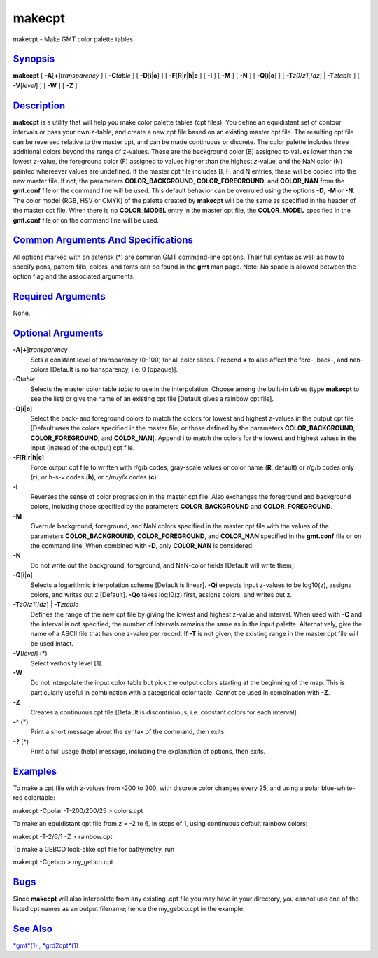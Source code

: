 *******
makecpt
*******


makecpt - Make GMT color palette tables

`Synopsis <#toc1>`_
-------------------

**makecpt** [ **-A**\ [**+**\ ]\ *transparency* ] [ **-C**\ *table* ] [
**-D**\ [**i**\ \|\ **o**] ] [
**-F**\ [**R**\ \|\ **r**\ \|\ **h**\ \|\ **c** ] [ **-I** ] [ **-M** ]
[ **-N** ] [ **-Q**\ [**i**\ \|\ **o**] ] [ **-T**\ *z0*/*z1*\ [/*dz*]
\| **-T**\ *ztable* ] [ **-V**\ [*level*\ ] ] [ **-W** ] [ **-Z** ]

`Description <#toc2>`_
----------------------

**makecpt** is a utility that will help you make color palette tables
(cpt files). You define an equidistant set of contour intervals or pass
your own z-table, and create a new cpt file based on an existing master
cpt file. The resulting cpt file can be reversed relative to the master
cpt, and can be made continuous or discrete.
The color palette includes three additional colors beyond the range of
z-values. These are the background color (B) assigned to values lower
than the lowest *z*-value, the foreground color (F) assigned to values
higher than the highest *z*-value, and the NaN color (N) painted
whereever values are undefined.
If the master cpt file includes B, F, and N entries, these will be
copied into the new master file. If not, the parameters
**COLOR\_BACKGROUND**, **COLOR\_FOREGROUND**, and **COLOR\_NAN** from
the **gmt.conf** file or the command line will be used. This default
behavior can be overruled using the options **-D**, **-M** or **-N**.
The color model (RGB, HSV or CMYK) of the palette created by
**makecpt** will be the same as specified in the header of the master
cpt file. When there is no **COLOR\_MODEL** entry in the master cpt
file, the **COLOR\_MODEL** specified in the **gmt.conf** file or on the
command line will be used.

`Common Arguments And Specifications <#toc3>`_
----------------------------------------------

All options marked with an asterisk (\*) are common GMT command-line
options. Their full syntax as well as how to specify pens, pattern
fills, colors, and fonts can be found in the **gmt** man page. Note: No
space is allowed between the option flag and the associated arguments.

`Required Arguments <#toc4>`_
-----------------------------

None.

`Optional Arguments <#toc5>`_
-----------------------------

**-A**\ [**+**\ ]\ *transparency*
    Sets a constant level of transparency (0-100) for all color slices.
    Prepend **+** to also affect the fore-, back-, and nan-colors
    [Default is no transparency, i.e. 0 (opaque)].
**-C**\ *table*
    Selects the master color table *table* to use in the interpolation.
    Choose among the built-in tables (type **makecpt** to see the list)
    or give the name of an existing cpt file [Default gives a rainbow
    cpt file].
**-D**\ [**i**\ \|\ **o**]
    Select the back- and foreground colors to match the colors for
    lowest and highest *z*-values in the output cpt file [Default uses
    the colors specified in the master file, or those defined by the
    parameters **COLOR\_BACKGROUND**, **COLOR\_FOREGROUND**, and
    **COLOR\_NAN**]. Append **i** to match the colors for the lowest and
    highest values in the input (instead of the output) cpt file.
**-F**\ [**R**\ \|\ **r**\ \|\ **h**\ \|\ **c**]
    Force output cpt file to written with r/g/b codes, gray-scale values
    or color name (**R**, default) or r/g/b codes only (**r**), or h-s-v
    codes (**h**), or c/m/y/k codes (**c**).
**-I**
    Reverses the sense of color progression in the master cpt file. Also
    exchanges the foreground and background colors, including those
    specified by the parameters **COLOR\_BACKGROUND** and
    **COLOR\_FOREGROUND**.
**-M**
    Overrule background, foreground, and NaN colors specified in the
    master cpt file with the values of the parameters
    **COLOR\_BACKGROUND**, **COLOR\_FOREGROUND**, and **COLOR\_NAN**
    specified in the **gmt.conf** file or on the command line. When
    combined with **-D**, only **COLOR\_NAN** is considered.
**-N**
    Do not write out the background, foreground, and NaN-color fields
    [Default will write them].
**-Q**\ [**i**\ \|\ **o**]
    Selects a logarithmic interpolation scheme [Default is linear].
    **-Qi** expects input z-values to be log10(z), assigns colors, and
    writes out z [Default]. **-Qo** takes log10(z) first, assigns
    colors, and writes out z.
**-T**\ *z0*/*z1*\ [/*dz*] \| **-T**\ *ztable*
    Defines the range of the new cpt file by giving the lowest and
    highest z-value and interval. When used with **-C** and the interval
    is not specified, the number of intervals remains the same as in the
    input palette. Alternatively, give the name of a ASCII file that has
    one z-value per record. If **-T** is not given, the existing range
    in the master cpt file will be used intact.
**-V**\ [*level*\ ] (\*)
    Select verbosity level [1].
**-W**
    Do not interpolate the input color table but pick the output colors
    starting at the beginning of the map. This is particularly useful in
    combination with a categorical color table. Cannot be used in
    combination with **-Z**.
**-Z**
    Creates a continuous cpt file [Default is discontinuous, i.e.
    constant colors for each interval].
**-^** (\*)
    Print a short message about the syntax of the command, then exits.
**-?** (\*)
    Print a full usage (help) message, including the explanation of
    options, then exits.

`Examples <#toc6>`_
-------------------

To make a cpt file with z-values from -200 to 200, with discrete color
changes every 25, and using a polar blue-white-red colortable:

makecpt -Cpolar -T-200/200/25 > colors.cpt

To make an equidistant cpt file from z = -2 to 6, in steps of 1, using
continuous default rainbow colors:

makecpt -T-2/6/1 -Z > rainbow.cpt

To make a GEBCO look-alike cpt file for bathymetry, run

makecpt -Cgebco > my\_gebco.cpt

`Bugs <#toc7>`_
---------------

Since **makecpt** will also interpolate from any existing .cpt file you
may have in your directory, you cannot use one of the listed cpt names
as an output filename; hence the my\_gebco.cpt in the example.

`See Also <#toc8>`_
-------------------

`*gmt*\ (1) <gmt.1.html>`_ , `*grd2cpt*\ (1) <grd2cpt.1.html>`_

